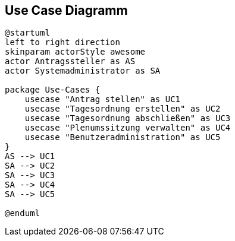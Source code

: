 //Usecase diagramm

== Use Case Diagramm 
....
@startuml
left to right direction
skinparam actorStyle awesome
actor Antragssteller as AS
actor Systemadministrator as SA

package Use-Cases {
    usecase "Antrag stellen" as UC1
    usecase "Tagesordnung erstellen" as UC2
    usecase "Tagesordnung abschließen" as UC3
    usecase "Plenumssitzung verwalten" as UC4
    usecase "Benutzeradministration" as UC5
}
AS --> UC1
SA --> UC2
SA --> UC3
SA --> UC4
SA --> UC5

@enduml
....